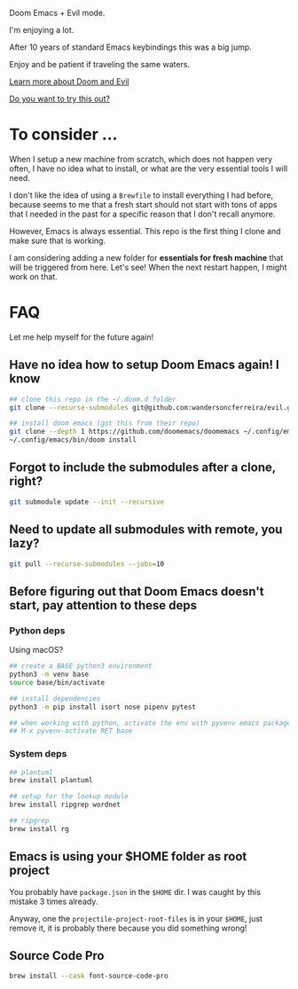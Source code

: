 #+DATE: April 30, 2022
#+AUTHOR: Wanderson Ferreira

Doom Emacs + Evil mode.

I'm enjoying a lot.

After 10 years of standard Emacs keybindings this was a big jump.

Enjoy and be patient if traveling the same waters.

[[file:docs/README.org][Learn more about Doom and Evil]]

[[file:docs/try-this-out.org][Do you want to try this out?]]

* To consider ...

When I setup a new machine from scratch, which does not happen very often, I
have no idea what to install, or what are the very essential tools I will need.

I don't like the idea of using a ~Brewfile~ to install everything I had before,
because seems to me that a fresh start should not start with tons of apps that I
needed in the past for a specific reason that I don't recall anymore.

However, Emacs is always essential. This repo is the first thing I clone and
make sure that is working.

I am considering adding a new folder for *essentials for fresh machine* that will
be triggered from here. Let's see! When the next restart happen, I might work on that.

* FAQ

Let me help myself for the future again!

** Have no idea how to setup Doom Emacs again! I know

#+begin_src bash
## clone this repo in the ~/.doom.d folder
git clone --recurse-submodules git@github.com:wandersoncferreira/evil.git ~/.doom.d

## install doom emacs (got this from their repo)
git clone --depth 1 https://github.com/doomemacs/doomemacs ~/.config/emacs
~/.config/emacs/bin/doom install
#+end_src

** Forgot to include the submodules after a clone, right?

#+begin_src bash
git submodule update --init --recursive
#+end_src

** Need to update  all submodules with remote, you lazy?

#+begin_src bash
git pull --recurse-submodules --jobs=10
#+end_src

** Before figuring out that Doom Emacs doesn't start, pay attention to these deps

*** Python deps

Using macOS?

#+begin_src bash
## create a BASE python3 environment
python3 -m venv base
source base/bin/activate

## install dependencies
python3 -m pip install isort nose pipenv pytest

## when working with python, activate the env with pyvenv emacs package
## M-x pyvenv-activate RET base
#+end_src

*** System  deps

#+begin_src bash
## plantuml
brew install plantuml

## setup for the lookup module
brew install ripgrep wordnet

## ripgrep
brew install rg
#+end_src

** Emacs is using your $HOME folder as root project

You probably have ~package.json~ in the ~$HOME~ dir. I was caught by this mistake 3
times already.

Anyway, one the ~projectile-project-root-files~ is in your ~$HOME~, just remove it,
it is probably there because you did something wrong!

** Source Code Pro

#+begin_src bash
brew install --cask font-source-code-pro
#+end_src
